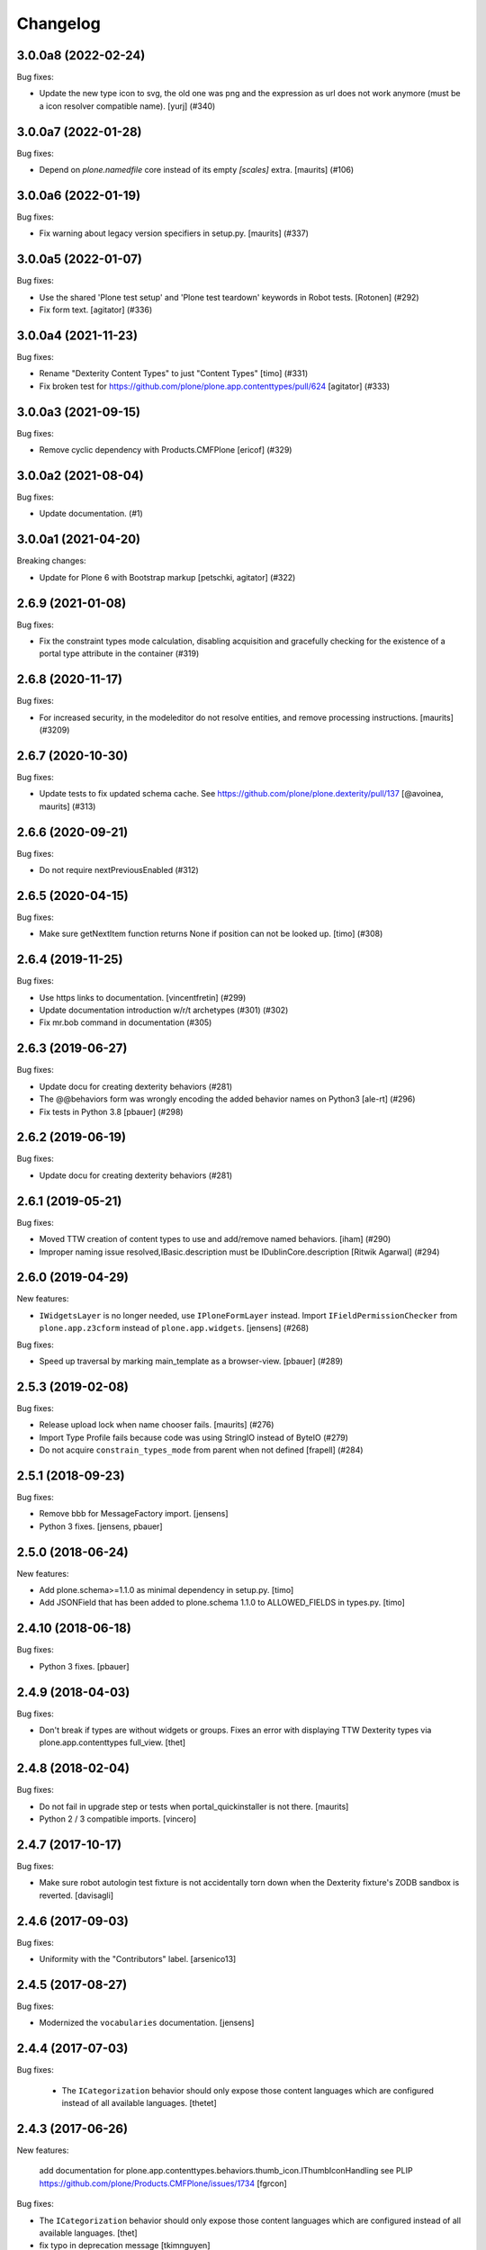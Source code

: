 Changelog
=========

.. You should *NOT* be adding new change log entries to this file.
   You should create a file in the news directory instead.
   For helpful instructions, please see:
   https://github.com/plone/plone.releaser/blob/master/ADD-A-NEWS-ITEM.rst

.. towncrier release notes start

3.0.0a8 (2022-02-24)
--------------------

Bug fixes:


- Update the new type icon to svg, the old one was png and the expression as url does not work anymore (must be a icon resolver compatible name).
  [yurj] (#340)


3.0.0a7 (2022-01-28)
--------------------

Bug fixes:


- Depend on `plone.namedfile` core instead of its empty `[scales]` extra.
  [maurits] (#106)


3.0.0a6 (2022-01-19)
--------------------

Bug fixes:


- Fix warning about legacy version specifiers in setup.py.
  [maurits] (#337)


3.0.0a5 (2022-01-07)
--------------------

Bug fixes:


- Use the shared 'Plone test setup' and 'Plone test teardown' keywords in Robot tests.
  [Rotonen] (#292)
- Fix form text.
  [agitator] (#336)


3.0.0a4 (2021-11-23)
--------------------

Bug fixes:


- Rename "Dexterity Content Types" to just "Content Types"
  [timo] (#331)
- Fix broken test for https://github.com/plone/plone.app.contenttypes/pull/624
  [agitator] (#333)


3.0.0a3 (2021-09-15)
--------------------

Bug fixes:


- Remove cyclic dependency with Products.CMFPlone
  [ericof] (#329)


3.0.0a2 (2021-08-04)
--------------------

Bug fixes:


- Update documentation. (#1)


3.0.0a1 (2021-04-20)
--------------------

Breaking changes:


- Update for Plone 6 with Bootstrap markup
  [petschki, agitator] (#322)


2.6.9 (2021-01-08)
------------------

Bug fixes:


- Fix the constraint types mode calculation, disabling acquisition and gracefully checking for the existence of a portal type attribute in the container (#319)


2.6.8 (2020-11-17)
------------------

Bug fixes:


- For increased security, in the modeleditor do not resolve entities, and remove processing instructions.
  [maurits] (#3209)


2.6.7 (2020-10-30)
------------------

Bug fixes:


- Update tests to fix updated schema cache.
  See https://github.com/plone/plone.dexterity/pull/137
  [@avoinea, maurits] (#313)


2.6.6 (2020-09-21)
------------------

Bug fixes:


- Do not require nextPreviousEnabled (#312)


2.6.5 (2020-04-15)
------------------

Bug fixes:


- Make sure getNextItem function returns None if position can not be looked up. [timo] (#308)


2.6.4 (2019-11-25)
------------------

Bug fixes:


- Use https links to documentation. [vincentfretin] (#299)
- Update documentation introduction w/r/t archetypes (#301) (#302)
- Fix mr.bob command in documentation (#305)


2.6.3 (2019-06-27)
------------------

Bug fixes:


- Update docu for creating dexterity behaviors (#281)
- The @@behaviors form was wrongly encoding the added behavior names on Python3 [ale-rt] (#296)
- Fix tests in Python 3.8 [pbauer] (#298)


2.6.2 (2019-06-19)
------------------

Bug fixes:


- Update docu for creating dexterity behaviors (#281)


2.6.1 (2019-05-21)
------------------

Bug fixes:


- Moved TTW creation of content types to use and add/remove named behaviors. [iham] (#290)
- Improper naming issue resolved,IBasic.description must be IDublinCore.description
  [Ritwik Agarwal] (#294)


2.6.0 (2019-04-29)
------------------

New features:


- ``IWidgetsLayer`` is no longer needed, use ``IPloneFormLayer`` instead.
  Import ``IFieldPermissionChecker`` from ``plone.app.z3cform`` instead of ``plone.app.widgets``.
  [jensens] (#268)


Bug fixes:


- Speed up traversal by marking main_template as a browser-view.
  [pbauer] (#289)


2.5.3 (2019-02-08)
------------------

Bug fixes:


- Release upload lock when name chooser fails. [maurits] (#276)
- Import Type Profile fails because code was using StringIO instead of ByteIO
  (#279)
- Do not acquire ``constrain_types_mode`` from parent when not defined
  [frapell] (#284)


2.5.1 (2018-09-23)
------------------

Bug fixes:

- Remove bbb for MessageFactory import.
  [jensens]

- Python 3 fixes.
  [jensens, pbauer]


2.5.0 (2018-06-24)
------------------

New features:

- Add plone.schema>=1.1.0 as minimal dependency in setup.py.
  [timo]

- Add JSONField that has been added to plone.schema 1.1.0 to ALLOWED_FIELDS in types.py.
  [timo]


2.4.10 (2018-06-18)
-------------------

Bug fixes:

- Python 3 fixes.
  [pbauer]


2.4.9 (2018-04-03)
------------------

Bug fixes:

- Don't break if types are without widgets or groups.
  Fixes an error with displaying TTW Dexterity types via plone.app.contenttypes full_view.
  [thet]


2.4.8 (2018-02-04)
------------------

Bug fixes:

- Do not fail in upgrade step or tests when portal_quickinstaller is not there.
  [maurits]

- Python 2 / 3 compatible imports.
  [vincero]


2.4.7 (2017-10-17)
------------------

Bug fixes:

- Make sure robot autologin test fixture is not accidentally torn down
  when the Dexterity fixture's ZODB sandbox is reverted.
  [davisagli]


2.4.6 (2017-09-03)
------------------

Bug fixes:

- Uniformity with the "Contributors" label.
  [arsenico13]


2.4.5 (2017-08-27)
------------------

Bug fixes:

- Modernized the ``vocabularies`` documentation.
  [jensens]


2.4.4 (2017-07-03)
------------------

Bug fixes:

 - The ``ICategorization`` behavior should only expose those content languages which
   are configured instead of all available languages.
   [thetet]

2.4.3 (2017-06-26)
------------------

New features:

  add documentation for plone.app.contenttypes.behaviors.thumb_icon.IThumbIconHandling
  see PLIP https://github.com/plone/Products.CMFPlone/issues/1734
  [fgrcon]

Bug fixes:

- The ``ICategorization`` behavior should only expose those content languages which are configured instead of all available languages.
  [thet]

- fix typo in deprecation message
  [tkimnguyen]

- Remove the transaction.begin call before creating a dx object,
  remove the transaction.commit call after creating a dx object.
  Fixes #243.
  [ale-rt]


2.4.2 (2017-05-24)
------------------

Bug fixes:

- Cleanup code of ``permissions.py`` (ZCA-decorator, reduce complexity)
  [jensens]

- Fix issue with field permissions check on add forms when the parent has no "Modify portal content" permission.
  New: For add forms use the "Add portal content" permission as default field permission.
  As great side effect vocabularies for i.e. AjaxSelectWidget from ``plone.app.content``,
  which are using the check, are working on add forms in a context w/o "Modify portal content".
  [jensens]
- removed deprecated getIcon() from documentation
  [fgrcon]

- JavaScript formating according to style guides.
  [thet]


2.4.1 (2017-03-26)
------------------

Bug fixes:

- Made exclude_from_nav optional. Fixed #101
  [jaroel]


2.4.0 (2017-02-12)
------------------

Breaking changes:

- When setting the Description field, do not remove new lines but keep the input as-is.
  Instead remove new lines in the plone.dexterity ``Description`` metadata accessor.
  [thet]

Bug fixes:

- Do not import ``IFileFactory`` in interfaces from plone.app.widgets.
  It is only imported over there.
  [jensens]

- Fix tests when using zope.testbrowser 5.0 [davisagli]


2.3.6 (2017-01-20)
------------------

New features:

- Add generic version of folder_listing view & macro. Only registered for
  Plone 5.1, to avoid taking precedence over skin layer templates for
  Archetypes content in Plone 5.0
  [davisagli]


2.3.5 (2016-11-18)
------------------

Bug fixes:

- Update code to follow Plone styleguide.
  [gforcada]

- Documentation: Add dexterity test example using a behavior.
  [ramiroluz]

- Add a generic version of the folder_listing view
  so that the container view can use it even without plone.app.contenttypes
  (such as in tests using the DEXTERITY_FIXTURE)
  [davisagli]


2.3.4 (2016-10-03)
------------------

Bug fixes:

- Replaced ``secureSend`` with ``send`` in documentation.
  ``secureSend`` has long been deprecated.
  [maurits]


2.3.3 (2016-09-14)
------------------

Bug fixes:

- TTW behaviors selection of the name is now bound to the registration,
  prior it was bound to the interface.
  But interfaces may be used by more than one registered behavior.
  [jensens]


2.3.2 (2016-08-12)
------------------

Bug fixes:

- Use zope.interface decorator.
  [gforcada]

Documentation changes:

- Revised tutorial sections to use mr.bob and bobtemplates.plone rather than ZopeSkel.
  [smcmahon]


2.3.1 (2016-06-07)
------------------

Bug fixes:

- Removed ``dexterity-types`` from portal_actions.  This is set
  correctly in ``controlpanel.xml``.
  Issue https://github.com/plone/plone.app.dexterity/issues/218
  [maurits]


2.3.0 (2016-05-21)
------------------

New features:

- The defaults of exclude from navigation is now obtained from a contextaware default factory, which value is obtained from an adapter.
  The default adapter returns False.
  An alternative adapter which defaults to True is provided but not registered.
  This change makes it possible to provide a custom context specific implementation.
  [jensens]

- Documentation: Shortnames added and some missing behaviors added.
  [jensens]

Bug fixes:

- Linebreaks in description are replaced with a space instead of vanishing it.
  Thus an editor can use them w/o having word glued together afterwards.
  [jensens]


2.2.0 (2016-04-28)
------------------

New:

- Assign short names for all behaviors as supported by plone.behavior.
  [jensens]

Fixes:

- Remove dups from TTW behavior FTI editor.
  [jensens]

- Fix problem in ConstrainTypesBehavior:
  when mode was ENABLED but only setLocallyAllowedTypes were set,
  then getImmediatelyAddableTypes returned None,
  but all consuming code expect it to return a list
  [jensens]

- Lookup of Content Type from MIME-Type for using right Plone Content Type to store Images (especially Tiff) correct as Images not Files.
  [loechel]


2.1.20 (2016-03-31)
-------------------

Fixes:

- Docs: Overhaul of chapter form-schema-hints.rst
  [jensens]

- Use the type ID in HTML classes in the type listing rather than titles.
  [davidjb]


2.1.19 (2016-02-26)
-------------------

Fixes:

- Rerelease due to possible brown bag release.  [maurits]


2.1.18 (2016-02-26)
-------------------

Fixes:

- Make the form permission validator a bit more generic so it can be used
  with non-AddForms.
  [alecm]


2.1.17 (2016-01-08)
-------------------

Fixes:

- Update event handler documentation.
  [jensens]

- Remove unused locales folder, translations are now in plone.app.locales.
  [vincentfretin]


2.1.16 (2015-12-03)
-------------------

Fixes:

- Fix wrong usage of MessageFactory
  [jensens]

- Use plone i18n domain
  [gforcada]

- Fix non existing self._request with schema.Choice value_type.
  [pcdummy]


2.1.15 (2015-10-28)
-------------------

New:

- Updated Traditional Chinese translation.
  [l34marr]

- Updated Brazil translations.
  [claytonc]

Fixes:

- Updated doc links in modeleditor.
  Issue `CMFPlone#1027`_.
  [pabo3000]

- Fixed icons in dexterity types list.
  Issues `CMFPlone#1013`_ and `CMFPlone#1151`_.
  [fgrcon]

- No longer rely on deprecated ``bobobase_modification_time`` from
  ``Persistence.Persistent``.
  [thet]

- Fixed typos in german translation. Thx bierik for reporting in
  Issue `dexterity#183`_.
  [jensens]

- Avoid re-adding the UUID on an upgrade step.
  [gforcada]


2.1.14 (2015-09-21)
-------------------

- Updated French translations.
  [enclope]


2.1.13 (2015-09-20)
-------------------

- Fixed issue with permission checker add form context.
  Issue `CMFPlone#1027`_.
  [alecm]

- Fixed ace editor javascript reference.
  Issue `CMFPlone#895`_.
  [rodfersou]

- Rerun i18ndude and updated German translation.
  [pabo3000]


2.1.12 (2015-09-15)
-------------------

- Remove unittest2 dependency.
  [gforcada]


2.1.11 (2015-09-11)
-------------------

- Updated basque translation
  [erral]


2.1.10 (2015-09-08)
-------------------

- Fix modeleditor for Plone 5
  [vangheem]


2.1.9 (2015-09-07)
------------------

- Restrict allowed field types to regular types (so plone.app.users do not show
  up)
  [ebrehault]


2.1.8 (2015-08-20)
------------------

- Avoid ``DeprecationWarning`` for ``getIcon`` and ``splitSchemaName``.
  [maurits]


2.1.7 (2015-07-18)
------------------

- Remove duplicate plone.app.z3cform pin in setup.py. This fixes https://github.com/plone/plone.app.dexterity/issues/167.
  [timo]

- Fixed an adapter path at custom add forms documentation.
  [brunobbbs]

- Change the category of the configlet to 'plone-content'.
  [sneridagh]

- Unlock before changing id (fixes
  https://github.com/plone/Products.CMFPlone/issues/623).
  [pbauer]

- Remove superfluous 'for'. Fixes plone/Products.CMFPlone#669.
  [fulv]

- Schemaeditor does not redirect anymore.
  [barichu]


2.1.6 (2015-06-05)
------------------

- change control panel title to be upper cased
  [vangheem]

- ignore protected fields when testing addability.
  [ebrehault]

- Update Japanese translation.
  [terapyon]


2.1.5 (2015-05-04)
------------------

- pat-modal pattern has been renamed to pat-plone-modal
  [jcbrand]


2.1.4 (2015-03-26)
------------------

- Add i18n:domain for Default Page Warning template.
  [l34marr]

- Update Traditional Chinese translation.
  [l34marr]


2.1.3 (2015-03-13)
------------------

- Code and docs housekeeping: pep8 et al, zca decorators, doc style.
  [jensens]

- Ensure the default creator value is a unicode string.
  [lentinj]

- Add facility to import type profiles in zip archives. Added button to
  types edit page. Import format is identical to export.
  [smcmahon]

- Update markup and javascript for Plone 5.
  [davisagli]

- Fix the IDexterityContainer view to make use of plone.app.contenttype's new
  listing view. Accessing it's macro needs the macro-caller's view variable set
  to the new listing view.
  [thet]


2.1.2 (2014-10-23)
------------------

- Added transifex-client configuration for manage the translations
  from Plone transifex organization [macagua].

- Updated Spanish translation [flamelcanto, macagua].

- Add validator to ensure expires date is after effective date.
  [benniboy]

- Remove line feeds and carrige returns from meta description and
  added upgrade step to do it for existing content
  [bosim]

- Fixed issue.
  Multiple (two or more) acquisition from parent was failing when
  user didn't have add permission on parent.
  [keul, cekk]


2.1.1 (2014-04-13)
------------------

- Add behavior to let an item's id be edited from its edit form
  (plone.app.dexterity.behaviors.id.ShortName).
  [davisagli]

- Cloning of types containing white space did not work, this commit
  fixes that bug.
  [bosim]


2.1.0 (2014-03-01)
------------------

- Don't throw an error if allowed_content_types is none or missing.
  Fix https://github.com/plone/plone.app.contenttypes/issues/91
  [pbauer]

- PLIP #13705: Remove <base> tag.
  [frapell]


2.0.11 (2013-12-07)
-------------------

- Fix bug where the type editor's inline javascript was mangled by diazo.
  [davisagli]

- Fixed Add view URL of cloned content type.
  Refs http://dev.plone.org/ticket/13776.
  [thomasdesvenain]

- Add robot testing environment and first robot test.
  [cedricmessiant]

- Better string normalization when setting type id from type title
  (change accented or special characters with corresponding letters).
  [cedricmessiant]

- Show a warning when editing the default page of a folder.
  [davisagli]



2.0.10 (2013-09-16)
-------------------

- Fix determination of allowed types so it checks permission in
  the context of the original folder when inheriting allowed
  types.
  [davisagli]


2.0.9 (2013-08-13)
------------------

- Add documentation for defaultFactory tag in XML ref.
  [smcmahon]

- Removed line breaks within documentation URLs in modeleditor.py.
  [smcmahon]

- Fixed XML export so that GenericSetup's parser can successfully parse it
  later on at install time.
  [zupo]

- Use @@ploneform-render-widget to render widgets in display mode.
  [cedricmessiant]

- Call the IBasic description field 'Summary' and give it
  help text that is actually helpful.
  [davisagli]

- Don't show the 'Allow Discussion' field on an item's default view.
  [davisagli]


2.0.8 (2013-05-23)
------------------

- Add XML Model Editor based on plone.resourceditor. If plone.resourceditor
  is available, this is exposed by an "Edit XML Field Model" button on
  the fields tab of a content type -- if the content type is editable TTW.
  [smcmahon]

- Added catalan translations [sneridagh]


2.0.7 (2013-04-09)
------------------

- Fix bug in determining whether to show the allowed contained type
  fields.
  [ericof]

- Let the behavior INameFromFileName also set the title from the filename
  if the type has such a field and it is left empty.
  [pbauer]

- Updated french translations.
  [thomasdesvenain]


2.0.6 (2013-04-06)
------------------

- Add missing translation strings.
  [vincentfretin]


2.0.5 (2013-04-06)
------------------

- Updated pt_BR translation [ericof]


2.0.4 (2013-03-05)
------------------

- Add zh_TW translation [TsungWei Hu]

- Add support for constraining container allowed content types using
  the "Restrictions" form in the add menu.  Merged from Patrick
  Gerken's (@do3cc) work in plone.app.contenttypes.
  [rpatterson]

- When a new type is added, redirect to the fields tab as the next view.
  [davisagli]

- Don't show the short name as a field on the type overview page.
  [davisagli]

- Remove the 'Container' checkbox when adding a new type, and default
  to creating a container.
  [davisagli]

- Tweaks to type control panel based on user testing.
  [davisagli]

- Set default language for a new content item based on the language of
  its container.
  [frapell]

- Fixed i18n of "Contents" in folder default view.
  [vincentfretin]

- Added Ukrainian translations
  [kroman0]


2.0.3 (2013-01-17)
------------------

- Nothing changed yet.


2.0.2 (2013-01-01)
------------------

- Added French translations
  [cedricmessiant]

- The behavior controlpanel now correctly invalidates any modified FTIs.
  [malthe]

- I18n improved by adding many missing strings
  [giacomos]

- better graphical integration in the control panel
  [giacomos]

- Allow discussion behavior added.
  [timo]


2.0.1 (2012-08-31)
------------------

- Update MANIFEST.in to correct packaging error.
  [esteele]


2.0 (2012-08-30)
----------------

- DC metadata fields are now correctly encoded and decoded (from byte
  strings to unicode and vice versa). Currently, UTF-8 is assumed.
  [malthe]

- Use lxml instead of elementtree.
  [davisagli]

- Use ViewPageTemplateFile from zope.browserpage.
  [hannosch]

- Add upgrade step to make sure that only uninstalling plone.app.intid will
  remove the intids utility.
  [davisagli]

- Fix traversal over the types context so that skin items used by widgets
  can be acquired.
  [davisagli]

- Provide an ``additionalSchemata`` property on the schema context so the
  schema editor can include a preview of fields from behaviors.
  [davisagli]

- Give a more explicit warning before deleting content types that have existing
  instances.
  [davisagli]

- Add validation to prevent giving a type the same name as an existing type.
  [davisagli]

- Make sure the title and description of new FTIs are stored encoded,
  and with a default i18n domain of 'plone'.
  [davisagli]

- Add overview tab for each type in the control panel.
  [davisagli]

- Added Sphinx source for the Dexterity Developer manual.
  [giacomos]

- Added Italian translation.
  [giacomos]

- Internationalized content type settings pages,
  I18N fixes,
  messages extraction,
  French translations.
  [thomasdesvenain]

- Added Spanish translation.
  [hvelarde]

- Install the profile from collective.z3cform.datetimewidget to enable the
  Jquery Tools date picker for date/time fields.
  [davisagli]

- Bugfix: Make sure type short names are validated.
  [davisagli]

- Bugfix: Fix display of type descriptions in the types control panel.
  [davisagli]

- Bugfix: Make sure subject can still be retrieved as unicode for the
  categorization behavior now that the Subject accessor returns a bytestring.
  [davisagli]

- Add intro message to Dexterity control panel.
  [jonstahl, davisagli]

- Grok support is now an optional "grok" extra. Use this if you want
  ``five.grok``, ``plone.directives.form``, and ``plone.directives.dexterity``.
  See the release notes for more information. The behaviors in this package
  were updated to work without using grok.
  [davisagli]

- plone.formwidget.autocomplete and plone.formwidget.contenttree are no longer
  included by default. See the release notes for more information.
  [davisagli]

- Moved the 'Related Items' behavior to plone.app.relationfield.
  plone.app.relationfield is no longer installed as a dependency. See the
  release notes for more information including how to update your package if it
  depends on relation support or the 'Related Items' behavior.
  IMPORTANT: You must install plone.app.relationfield on sites that are being
  upgraded from Dexterity 1.0 to Dexterity 2.0, or the site will break.
  [davisagli]

- Converted tests to plone.app.testing-based setup. The old PloneTestCase-based
  test case classes and layer are now deprecated.
  [davisagli]

- Remove ++resource++plone.app.dexterity.overlays.css from the CSS registry.
  [davisagli]

- Removed support for Plone 3 / CMF 2.1 / Zope 2.10.
  [davisagli]

- Update dependencies and imports as appropriate for Zope 2.12 & Zope 2.13
  [davisagli]

- Remove CDATA section from "browser\types_listing.pt" (in HTML5: allowed only in SVG/MathML namespaces).
  [kleist]

1.0 - 2011-05-20
----------------

- Fix publishing dates DateTime/datetime conversions so as not to drift by the
  timezone delta every save.
  [elro]

- Make sure cloned types get a new factory.
  [davisagli]

- Don't override overlay CSS in Plone 4.
  [davisagli]

- Fixed cloning of types with a period (.) in their short name.
  [davisagli]

- Allow specifying a type's short name when adding a type.
  [davisagli]

- Make sure the Basic metadata adapter accesses the content's title attribute
  directly so it doesn't get encoded. Also make sure encoded data can't be set
  via this adapter.
  [davisagli]

1.0rc1 - 2011-04-30
-------------------

- Added upgrade step to install new javascript from
  plone.formwidget.autocomplete
  [davisagli]

- Added basic support for making TTW changes to schemas defined in filesystem
  models and code. (Note: This feature will not actually work until some further
  changes are completed in plone.dexterity.)

  In order to support this change, the event handling to serialize schema changes
  was revised. We now register a single event handler for the SchemaModifiedEvent
  raised for the schema context. This allows us to keep track of the FTI
  that changes need to be serialized to on the schema context. The
  serializeSchemaOnFieldEvent and serializeSchemaOnSchemaEvent handlers were
  removed from the serialize module and replaced by serializeSchemaContext. The
  serializeSchema helper remains but is deprecated.
  [davisagli]

- Add MANIFEST.in.
  [WouterVH]

- Add "export" button to types editor. Exports GS-style zip archive of type
  info for selected types.
  [stevem]

- Fix old jquery alias in types_listing.pt. This closes
  http://code.google.com/p/dexterity/issues/detail?id=159
  [davisagli]

- Make display templates fill content-core on Plone 4.
  [elro]

- Add ids to the group fieldsets on display forms.
  [elro]

- Exclude from navigation behavior should be restricted to IDexterityContent.
  [elro]


1.0b4 - 2011-03-15
------------------

- Add a "Name from file name" behavior.
  [elro]

- Remove the NameFromTitle behavior factory, it is not necessary.
  [elro]

- Add "Next previous navigation" and "Next previous navigation toggle"
  behaviors.
  [elro]

- Add an "Exclude from navigation" behavior.
  [lentinj]

- Put the folder listing within a fieldset.
  [lentinj]


1.0b3 - 2011-02-11
------------------

- Add a navigation root behavior.
  [elro]

- Fix decoding error when an encoded description is stored in the FTI.
  [davisagli]

- Avoid empty <div class="field"> tag for title and description in
  item.pt and container.pt.
  [gaudenzius]

- Add locales structure for translations with cs , de, es, eu, fr, ja, nl, pt_BR
  [toutpt]

- Update french translation
  [toutpt]


1.0b2 - 2010-08-05
------------------

- Fix several XML errors in templates. Needed for Chameleon compatibility.
  [wichert]

- cloning a type through the dexterity UI in the control panel did not work
  if the type had a hyphen in it's name. This fixes
  http://code.google.com/p/dexterity/issues/detail?id=126
  [vangheem]


1.0b1 - 2010-04-20
------------------

- Require plone.app.jquerytools for the schema editor UI, and make sure it is
  installed when upgrading.
  [davisagli]

- Remove unused schemaeditor.css.
  [davisagli]

- Omit the metadata fields except on edit and add forms.
  [davisagli]

- Enable the "Name from title" behavior for new types, by default.
  [davisagli]

- Include plone.formwidget.namedfile so that File upload and Image fields are
  available out of the box.  You must explicitly include z3c.blobfile in your
  environment if you want blob-based files.
  [davisagli]

- Added a DexterityLayer that can be used in tests.
  [davisagli]

- Fix issue with the BehaviorsForm accidentally polluting the title of the
  z3c.form EditForm 'Apply' button.
  [davisagli]

- Add upgrades folder and make sure plone.app.z3cform profile gets installed
  on upgrades from previous versions of Dexterity.
  [davisagli]

- Depend on the plone.app.z3cform profile, to make sure the Plone browser layer
  for z3c.form gets installed.
  [davisagli]

- Avoid relying on acquisition to get the portal_url for links in the type
  listing table.
  [davisagli]


1.0a7 - 2010-01-08
------------------

- Make sure the Dublin Core fieldsets appear in the same order as they
  do in AT content.
  [davisagli]

- Make sure the current user is loaded as the default creator for the
  IOwnership schema in an add form.
  [davisagli]

- Include behavior descriptions on the behavior edit tab.
  [davisagli]

- IBasic behavior: set missing_value of description-field to u'' . The
  description should never be None (live_search would not work any more).
  [jbaumann]

- Fix issue where traversing to a nonexistent type name in the types control
  panel did not raise NotFound.
  [davisagli]

- Make it possible to view the fields of non-editable schemata.
  [davisagli]

- Tweaks to the tabbed_forms template used for the types control panel.
  [davisagli]


1.0a6 - 2009-10-12
------------------

- Add plone.app.textfield as a dependency. We don't use it directly in this
  package, but users of Dexterity should have it installed and available.
  [optilude]

- Use some default icons for new types.
  [davisagli]

- Show type icons in type listing if available.
  [davisagli]

- Removed 'container' field from the types listing in the control panel
  (it wasn't working).
  [davisagli]

- Add message factories to titles and descriptions of metadata schema fields.
  Fixes http://code.google.com/p/dexterity/issues/detail?id=75.
  [optilude]

- Patch listActionInfos() instead of listActions() in order to get the
  folder/add category into the actions list. This avoids a problem with
  the 'actions.xml' export handler exporting the folder/add category
  incorrectly. Fixes http://code.google.com/p/dexterity/issues/detail?id=78
  [optilude]


1.0a5 - 2009-07-26
------------------

- Explicitly include overrides.zcml from plone.app.z3cform.
  [optilude]


1.0a4 - 2009-07-12
------------------

- Changed API methods and arguments to mixedCase to be more consistent with
  the rest of Zope. This is a non-backwards-compatible change. Our profuse
  apologies, but it's now or never. :-/

  If you find that you get import errors or unknown keyword arguments in your
  code, please change names from foo_bar too fooBar, e.g. serialize_schema()
  becomes serializeSchema().
  [optilude]


1.0a3 - 2009-06-07
------------------

- Updated use of <plone:behavior /> directive to match plone.behavior 1.0b4.
  [optilude]


1.0a2 - 2009-06-01
------------------

- Remove superfluous <includeOverrides /> in configure.zcml which would cause
  a problem when the package is loaded via z3c.autoinclude.plugin
  [optilude]


1.0a1 - 2009-05-27
--------------------

- Initial release

.. _`dexterity#183`: https://github.com/plone/plone.app.dexterity/issues/183

.. _`CMFPlone#895`: https://github.com/plone/Products.CMFPlone/issues/895
.. _`CMFPlone#1013`: https://github.com/plone/Products.CMFPlone/issues/1013
.. _`CMFPlone#1027`: https://github.com/plone/Products.CMFPlone/issues/1027
.. _`CMFPlone#1151`: https://github.com/plone/Products.CMFPlone/issues/1151
.. _`CMFPlone#1207`: https://github.com/plone/Products.CMFPlone/issues/1207
